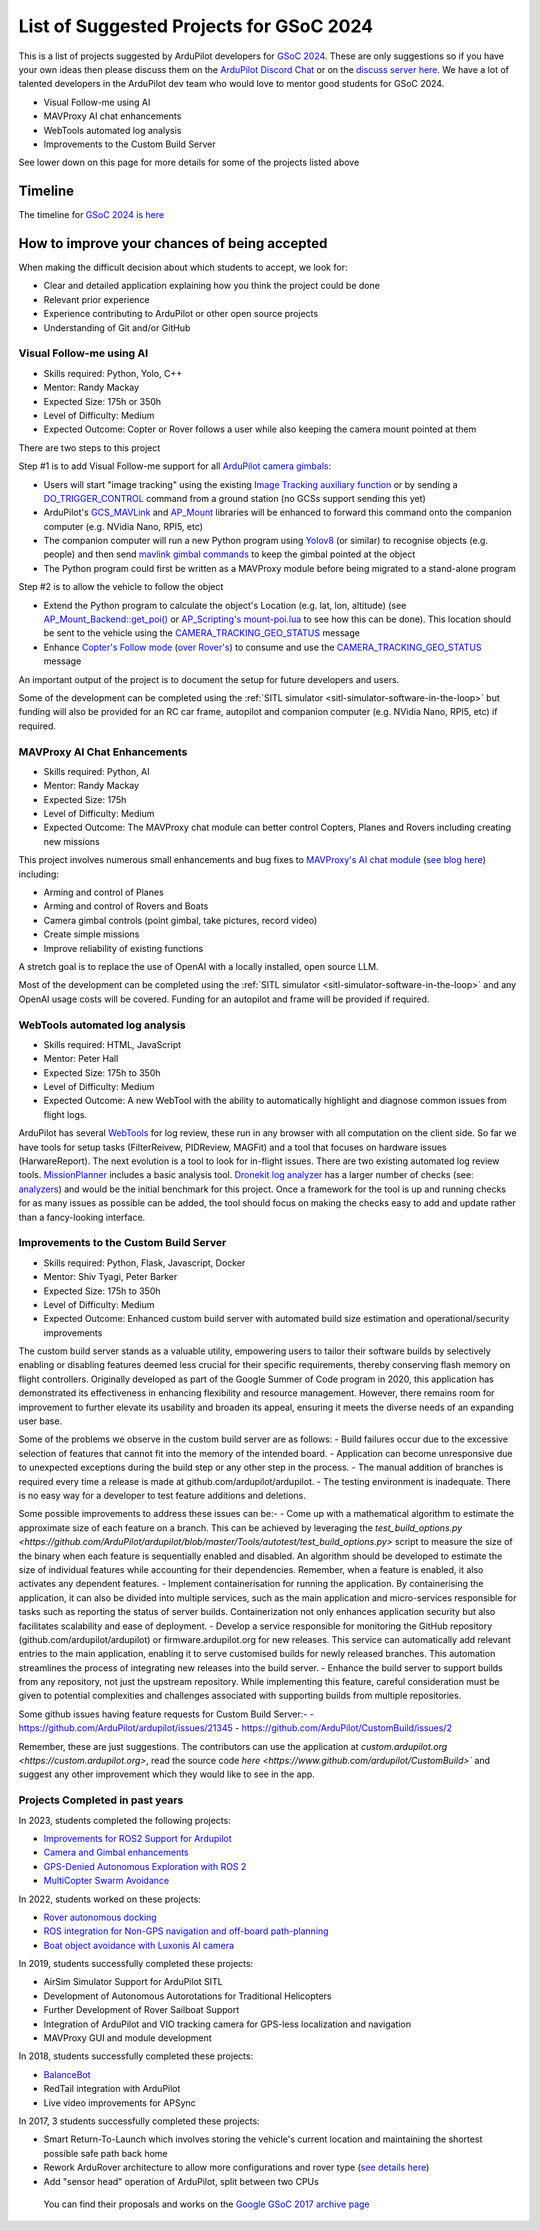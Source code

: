.. _gsoc-ideas-list:
    
========================================
List of Suggested Projects for GSoC 2024
========================================

This is a list of projects suggested by ArduPilot developers for `GSoC 2024 <https://summerofcode.withgoogle.com/>`__. These are only suggestions so if you have your own ideas then please discuss them on the `ArduPilot Discord Chat <https://ardupilot.org/discord>`__ or on the `discuss server here <https://discuss.ardupilot.org/c/google-summer-of-code>`__.  We have a lot of talented developers in the ArduPilot dev team who would love to mentor good students for GSoC 2024.

- Visual Follow-me using AI
- MAVProxy AI chat enhancements
- WebTools automated log analysis
- Improvements to the Custom Build Server

See lower down on this page for more details for some of the projects listed above

Timeline
========

The timeline for `GSoC 2024 is here <https://developers.google.com/open-source/gsoc/timeline>`__

How to improve your chances of being accepted
=============================================

When making the difficult decision about which students to accept, we look for:

- Clear and detailed application explaining how you think the project could be done
- Relevant prior experience
- Experience contributing to ArduPilot or other open source projects
- Understanding of Git and/or GitHub

Visual Follow-me using AI
-------------------------

- Skills required: Python, Yolo, C++
- Mentor: Randy Mackay
- Expected Size: 175h or 350h
- Level of Difficulty: Medium
- Expected Outcome: Copter or Rover follows a user while also keeping the camera mount pointed at them

There are two steps to this project

Step #1 is to add Visual Follow-me support for all `ArduPilot camera gimbals <https://ardupilot.org/copter/docs/common-cameras-and-gimbals.html>`__:

- Users will start "image tracking" using the existing `Image Tracking auxiliary function <https://ardupilot.org/copter/docs/common-auxiliary-functions.html>`__ or by sending a `DO_TRIGGER_CONTROL <https://mavlink.io/en/messages/common.html#MAV_CMD_DO_TRIGGER_CONTROL>`__ command from a ground station (no GCSs support sending this yet)
- ArduPilot's `GCS_MAVLink <https://github.com/ArduPilot/ardupilot/tree/master/libraries/GCS_MAVLink>`__ and `AP_Mount <https://github.com/ArduPilot/ardupilot/tree/master/libraries/AP_Mount>`__ libraries will be enhanced to forward this command onto the companion computer (e.g. NVidia Nano, RPI5, etc)
- The companion computer will run a new Python program using `Yolov8 <https://docs.ultralytics.com/>`__ (or similar) to recognise objects (e.g. people) and then send `mavlink gimbal commands <https://ardupilot.org/dev/docs/mavlink-gimbal-mount.html>`__ to keep the gimbal pointed at the object
- The Python program could first be written as a MAVProxy module before being migrated to a stand-alone program

Step #2 is to allow the vehicle to follow the object

- Extend the Python program to calculate the object's Location (e.g. lat, lon, altitude) (see `AP_Mount_Backend::get_poi() <https://github.com/ArduPilot/ardupilot/blob/master/libraries/AP_Mount/AP_Mount_Backend.cpp#L489>`__ or `AP_Scripting's mount-poi.lua <https://github.com/ArduPilot/ardupilot/blob/master/libraries/AP_Scripting/applets/mount-poi.lua>`__ to see how this can be done).  This location should be sent to the vehicle using the `CAMERA_TRACKING_GEO_STATUS <https://mavlink.io/en/messages/common.html#CAMERA_TRACKING_GEO_STATUS>`__ message
- Enhance `Copter's Follow mode <https://github.com/ArduPilot/ardupilot/blob/master/ArduCopter/mode_follow.cpp>`__ (`over Rover's <https://github.com/ArduPilot/ardupilot/blob/master/Rover/mode_follow.cpp>`__) to consume and use the `CAMERA_TRACKING_GEO_STATUS <https://mavlink.io/en/messages/common.html#CAMERA_TRACKING_GEO_STATUS>`__ message

An important output of the project is to document the setup for future developers and users.

Some of the development can be completed using the :ref:`SITL simulator <sitl-simulator-software-in-the-loop>` but funding will also be provided for an RC car frame, autopilot and companion computer (e.g. NVidia Nano, RPI5, etc) if required.

MAVProxy AI Chat Enhancements
-----------------------------

- Skills required: Python, AI
- Mentor: Randy Mackay
- Expected Size: 175h
- Level of Difficulty: Medium
- Expected Outcome: The MAVProxy chat module can better control Copters, Planes and Rovers including creating new missions

This project involves numerous small enhancements and bug fixes to `MAVProxy's AI chat module <https://ardupilot.org/mavproxy/docs/modules/chat.html>`__ (`see blog here <https://discuss.ardupilot.org/t/ardupilot-openais-chatgpt-using-mavproxys-chat-module/111336>`__) including:

- Arming and control of Planes
- Arming and control of Rovers and Boats
- Camera gimbal controls (point gimbal, take pictures, record video)
- Create simple missions
- Improve reliability of existing functions

A stretch goal is to replace the use of OpenAI with a locally installed, open source LLM.

Most of the development can be completed using the :ref:`SITL simulator <sitl-simulator-software-in-the-loop>` and any OpenAI usage costs will be covered. Funding for an autopilot and frame will be provided if required.

WebTools automated log analysis
-------------------------------

- Skills required: HTML, JavaScript
- Mentor: Peter Hall
- Expected Size: 175h to 350h
- Level of Difficulty: Medium
- Expected Outcome: A new WebTool with the ability to automatically highlight and diagnose common issues from flight logs.

ArduPilot has several `WebTools <https://firmware.ardupilot.org/Tools/WebTools/>`__ for log review, these run in any browser with all computation on the client side. So far we have tools for setup tasks (FilterReivew, PIDReview, MAGFit) and a tool that focuses on hardware issues (HarwareReport).
The next evolution is a tool to look for in-flight issues. There are two existing automated log review tools. `MissionPlanner <https://ardupilot.org/copter/docs/common-downloading-and-analyzing-data-logs-in-mission-planner.html#automatic-analysis-of-logs>`__ includes a basic analysis tool.
`Dronekit log analyzer <https://github.com/dronekit/dronekit-la/tree/master>`__ has a larger number of checks (see: `analyzers <https://github.com/dronekit/dronekit-la/blob/master/docs/reference/analyzers.rst>`__) and would be the initial benchmark for this project.
Once a framework for the tool is up and running checks for as many issues as possible can be added, the tool should focus on making the checks easy to add and update rather than a fancy-looking interface.

Improvements to the Custom Build Server
---------------------------------------

- Skills required: Python, Flask, Javascript, Docker
- Mentor: Shiv Tyagi, Peter Barker
- Expected Size: 175h to 350h
- Level of Difficulty: Medium
- Expected Outcome: Enhanced custom build server with automated build size estimation and operational/security improvements

The custom build server stands as a valuable utility, empowering users to tailor their software builds by selectively enabling or disabling features deemed less crucial for their specific requirements, thereby conserving flash memory on flight controllers. 
Originally developed as part of the Google Summer of Code program in 2020, this application has demonstrated its effectiveness in enhancing flexibility and resource management. However, there remains room for improvement to further elevate its usability and broaden its appeal, ensuring it meets the diverse needs of an expanding user base.

Some of the problems we observe in the custom build server are as follows:
- Build failures occur due to the excessive selection of features that cannot fit into the memory of the intended board.
- Application can become unresponsive due to unexpected exceptions during the build step or any other step in the process.
- The manual addition of branches is required every time a release is made at github.com/ardupilot/ardupilot.
- The testing environment is inadequate. There is no easy way for a developer to test feature additions and deletions.

Some possible improvements to address these issues can be:-
- Come up with a mathematical algorithm to estimate the approximate size of each feature on a branch. This can be achieved by leveraging the `test_build_options.py <https://github.com/ArduPilot/ardupilot/blob/master/Tools/autotest/test_build_options.py>` script to measure the size of the binary when each feature is sequentially enabled and disabled. An algorithm should be developed to estimate the size of individual features while accounting for their dependencies. Remember, when a feature is enabled, it also activates any dependent features.
- Implement containerisation for running the application. By containerising the application, it can also be divided into multiple services, such as the main application and micro-services responsible for tasks such as reporting the status of server builds. Containerization not only enhances application security but also facilitates scalability and ease of deployment.
- Develop a service responsible for monitoring the GitHub repository (github.com/ardupilot/ardupilot) or firmware.ardupilot.org for new releases. This service can automatically add relevant entries to the main application, enabling it to serve customised builds for newly released branches. This automation streamlines the process of integrating new releases into the build server.
- Enhance the build server to support builds from any repository, not just the upstream repository. While implementing this feature, careful consideration must be given to potential complexities and challenges associated with supporting builds from multiple repositories. 

Some github issues having feature requests for Custom Build Server:-
- https://github.com/ArduPilot/ardupilot/issues/21345
- https://github.com/ArduPilot/CustomBuild/issues/2

Remember, these are just suggestions. The contributors can use the application at `custom.ardupilot.org <https://custom.ardupilot.org>`, read the source code `here <https://www.github.com/ardupilot/CustomBuild>`` and suggest any other improvement which they would like to see in the app.

Projects Completed in past years
--------------------------------
In 2023, students completed the following projects:

- `Improvements for ROS2 Support for Ardupilot <https://discuss.ardupilot.org/t/gsoc-23-wrapping-up-improvements-to-the-native-dds-support-in-ardupilot/105643>`__

- `Camera and Gimbal enhancements <https://discuss.ardupilot.org/t/gsoc-2023-wrapping-up-camera-and-gimbal-enhancements/105600>`__

- `GPS-Denied Autonomous Exploration with ROS 2 <https://discuss.ardupilot.org/t/gsoc-2023-gps-denied-autonomous-exploration-with-ros-2/101121>`__

- `MultiCopter Swarm Avoidance <https://discuss.ardupilot.org/t/gsoc-2023-multicopter-swarm-avoidance/102108>`__


In 2022, students worked on these projects:

- `Rover autonomous docking <https://discuss.ardupilot.org/t/gsoc-2022-rover-autodocking-conclusion/90626>`__
- `ROS integration for Non-GPS navigation and off-board path-planning <https://discuss.ardupilot.org/t/gsoc-2022-update-ros-integration-for-non-gps-navigation-and-off-board-path-planning/86948>`__
- `Boat object avoidance with Luxonis AI camera <https://discuss.ardupilot.org/t/gsoc-2022-boat-object-avoidance-with-luxonis-ai-camera/91257>`__

In 2019, students successfully completed these projects:

- AirSim Simulator Support for ArduPilot SITL
- Development of Autonomous Autorotations for Traditional Helicopters
- Further Development of Rover Sailboat Support
- Integration of ArduPilot and VIO tracking camera for GPS-less localization and navigation
- MAVProxy GUI and module development

In 2018, students successfully completed these projects:

- `BalanceBot <https://ardupilot.org/rover/docs/balance_bot-home.html>`__
- RedTail integration with ArduPilot
- Live video improvements for APSync

In 2017, 3 students successfully completed these projects:

- Smart Return-To-Launch which involves storing the vehicle's current location and maintaining the shortest possible safe path back home
- Rework ArduRover architecture to allow more configurations and rover type (`see details here <https://github.com/khancyr/GSOC-2017>`__)
- Add "sensor head" operation of ArduPilot, split between two CPUs

 You can find their proposals and works on the `Google GSoC 2017 archive page <https://summerofcode.withgoogle.com/archive/2017/organizations/5801067908431872>`__

